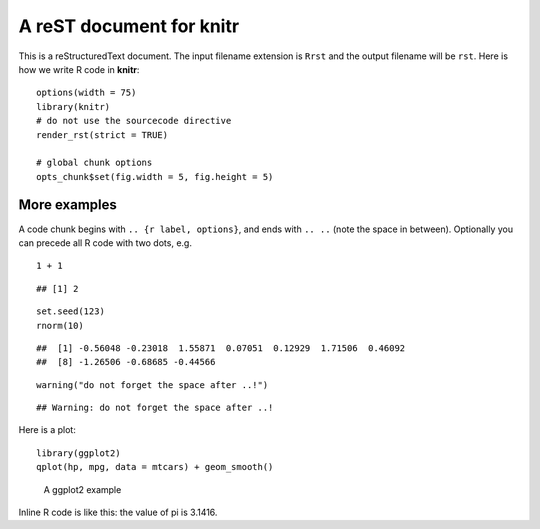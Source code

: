 A reST document for knitr
=========================

This is a reStructuredText document. The input filename extension is ``Rrst``
and the output filename will be ``rst``. Here is how we write R code in
**knitr**:



::

    options(width = 75)
    library(knitr)
    # do not use the sourcecode directive
    render_rst(strict = TRUE)
    
    # global chunk options
    opts_chunk$set(fig.width = 5, fig.height = 5)



More examples
-------------

A code chunk begins with ``.. {r label, options}``, and ends with ``.. ..``
(note the space in between). Optionally you can precede all R code with two
dots, e.g.



::

    1 + 1



::

    ## [1] 2



::

    set.seed(123)
    rnorm(10)



::

    ##  [1] -0.56048 -0.23018  1.55871  0.07051  0.12929  1.71506  0.46092
    ##  [8] -1.26506 -0.68685 -0.44566



::

    warning("do not forget the space after ..!")



::

    ## Warning: do not forget the space after ..!



Here is a plot:



::

    library(ggplot2)
    qplot(hp, mpg, data = mtcars) + geom_smooth()


.. figure:: http://animation.r-forge.r-project.org/knitr-ex/figure/006-minimal-rst-plot.png
    :alt: A ggplot2 example
    :width: 360px

    A ggplot2 example

Inline R code is like this: the value of pi is 3.1416.

